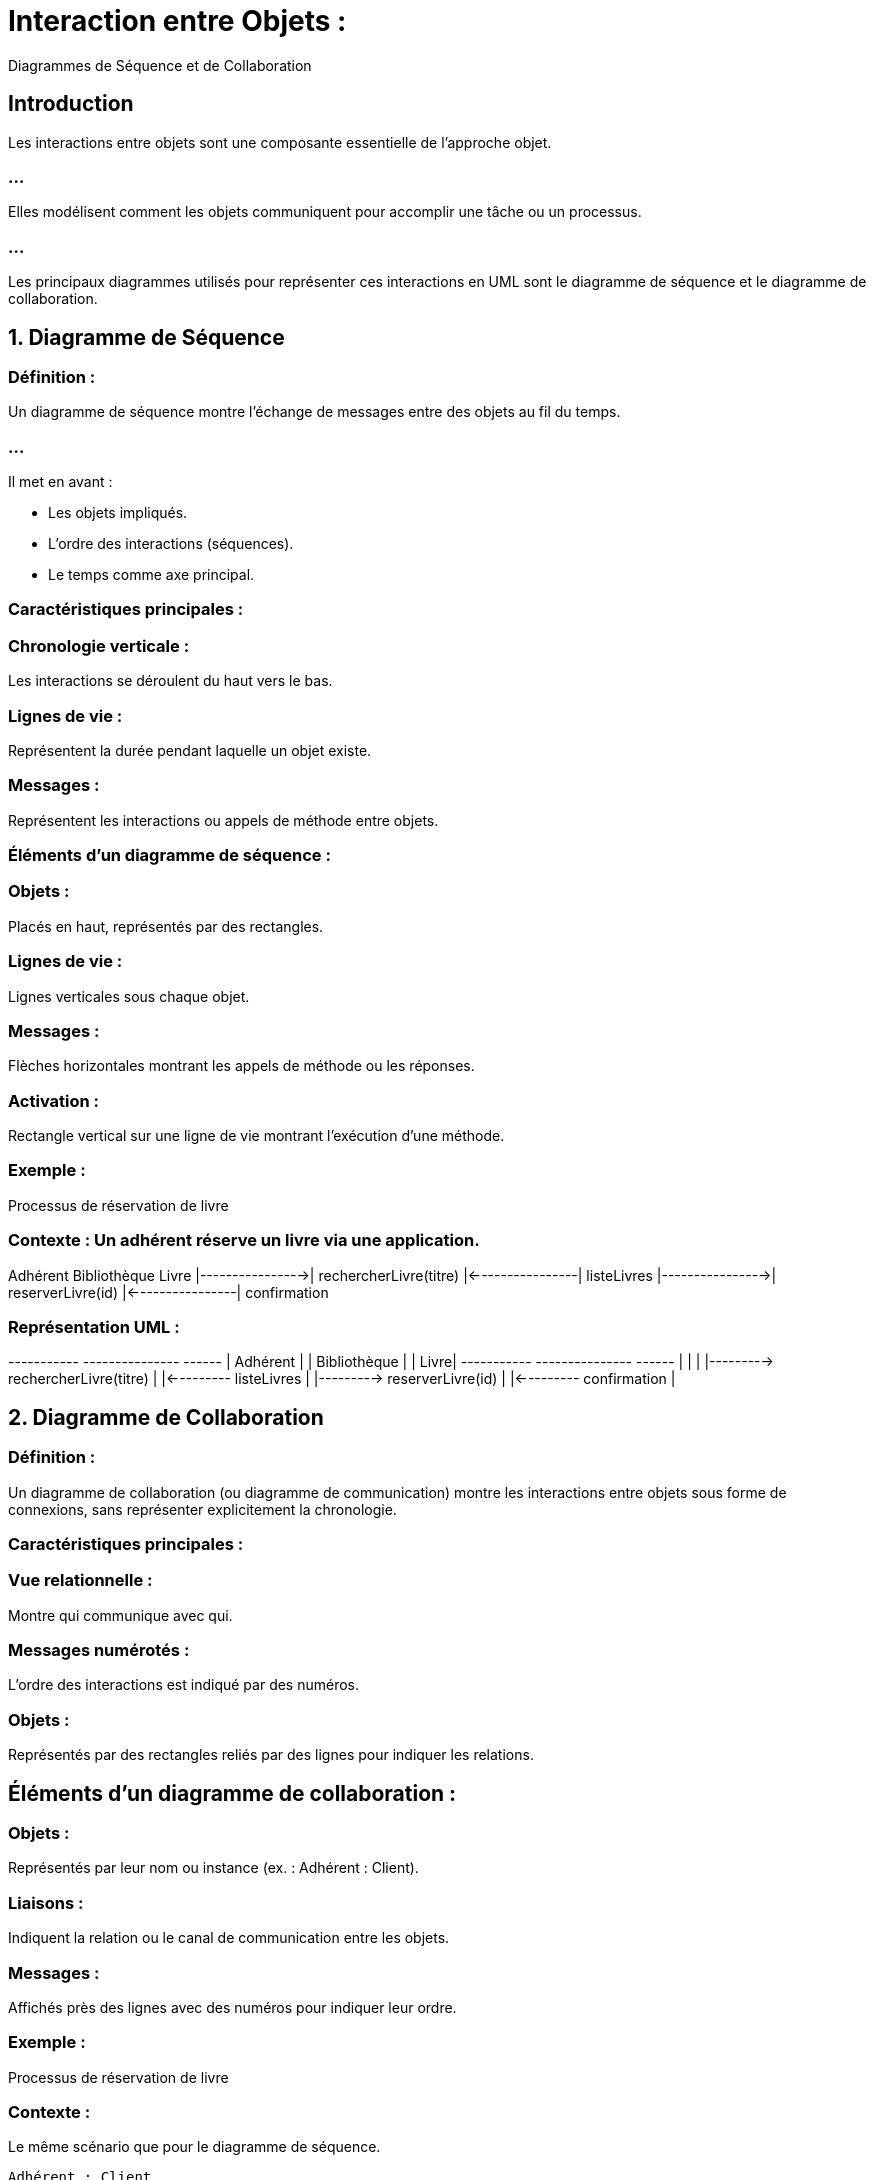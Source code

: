 = Interaction entre Objets : 
:revealjs_theme: beige
:source-highlighter: highlight.js
:icons: font

Diagrammes de Séquence et de Collaboration

== Introduction

Les interactions entre objets sont une composante essentielle de l’approche objet.

=== ...

Elles modélisent comment les objets communiquent pour accomplir une tâche ou un processus. 

=== ...

Les principaux diagrammes utilisés pour représenter ces interactions en UML sont le diagramme de séquence et le diagramme de collaboration.


== 1. Diagramme de Séquence

=== Définition :

Un diagramme de séquence montre l’échange de messages entre des objets au fil du temps. 

=== ...

Il met en avant :

* Les objets impliqués.
* L’ordre des interactions (séquences).
* Le temps comme axe principal.

=== Caractéristiques principales :

=== Chronologie verticale : 

Les interactions se déroulent du haut vers le bas.

=== Lignes de vie : 

Représentent la durée pendant laquelle un objet existe.

=== Messages : 

Représentent les interactions ou appels de méthode entre objets.

=== Éléments d’un diagramme de séquence :

=== Objets : 

Placés en haut, représentés par des rectangles.

=== Lignes de vie : 

Lignes verticales sous chaque objet.

=== Messages : 

Flèches horizontales montrant les appels de méthode ou les réponses.

=== Activation : 

Rectangle vertical sur une ligne de vie montrant l’exécution d’une méthode.

=== Exemple : 

Processus de réservation de livre

=== Contexte : Un adhérent réserve un livre via une application.

Adhérent        Bibliothèque       Livre
    |---------------->| rechercherLivre(titre)
    |<----------------| listeLivres
    |---------------->| reserverLivre(id)
    |<----------------| confirmation



=== Représentation UML :

+-----------+         +---------------+       +------+
| Adhérent  |         | Bibliothèque  |       | Livre|
+-----------+         +---------------+       +------+
    |                        |                    |
    |---------> rechercherLivre(titre)            |
    |<--------- listeLivres                       |
    |---------> reserverLivre(id)                 |
    |<--------- confirmation                      |



== 2. Diagramme de Collaboration

=== Définition :

Un diagramme de collaboration (ou diagramme de communication) montre les interactions entre objets sous forme de connexions, sans représenter explicitement la chronologie.


=== Caractéristiques principales :


=== Vue relationnelle : 

Montre qui communique avec qui.

=== Messages numérotés : 

L’ordre des interactions est indiqué par des numéros.

=== Objets : 

Représentés par des rectangles reliés par des lignes pour indiquer les relations.

== Éléments d’un diagramme de collaboration :

=== Objets : 

Représentés par leur nom ou instance (ex. : Adhérent : Client).

=== Liaisons : 

Indiquent la relation ou le canal de communication entre les objets.

=== Messages : 

Affichés près des lignes avec des numéros pour indiquer leur ordre.

=== Exemple : 

Processus de réservation de livre

=== Contexte : 

Le même scénario que pour le diagramme de séquence.

[source, txt]
----
Adhérent : Client
    |
    | 1: rechercherLivre(titre)
    v
Bibliothèque : Système
    |
    | 2: reserverLivre(id)
    v
----


=== Livre : Entité

=== Représentation UML :

+----------------+         +------------------+          +---------+
| Adhérent       |---------| Bibliothèque     |----------| Livre   |
+----------------+    1    +------------------+    2     +---------+
| rechercherLivre(titre)   | reserverLivre(id)           |



== 3. Exemple combiné : Scénario détaillé

=== Contexte :

Un client réserve une chambre d’hôtel via une plateforme.

=== Objets :

* Client
* Plateforme
* Système de réservation
* Chambre

=== Diagramme de Séquence :

[source, txt]
----
Client          Plateforme          Réservation          Chambre
    |------------------>| chercherChambre(dates)
    |<------------------| listeChambres
    |------------------>| reserverChambre(id)
    |<------------------| confirmation
----
=== Diagramme de Collaboration :


[source, txt]
----
+---------+         +------------+         +-------------+         +---------+
| Client  |---------| Plateforme |---------| Réservation |---------| Chambre |
+---------+    1    +------------+    2    +-------------+    3    +---------+
| chercherChambre    | reserverChambre     | confirmation          |
----


== 5. Applications pratiques : Quand utiliser ces diagrammes ?

=== Diagramme de Séquence :

Utile pour les analystes et les développeurs lors de :

* La modélisation des scénarios d’utilisation (cas d’utilisation).
* L’analyse des flux de données ou de contrôle.
* Le débogage d’interactions complexes.

=== Diagramme de Collaboration :

=== Utile pour les architectes système pour :

* Visualiser les relations entre objets.
* Concevoir ou documenter des systèmes avec des objets fortement couplés.

== 6. Outils pour créer ces diagrammes :

=== UML Tools :

* Lucidchart
* Draw.io
* Enterprise Architect
* Visual Paradigm
* StarUML

=== Langages avec support UML :

* Java (avec plugins Eclipse ou IntelliJ IDEA).
* Python (librairies comme plantuml).







